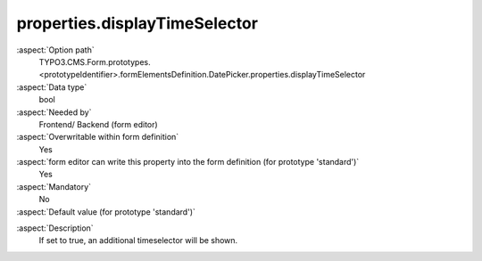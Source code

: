 properties.displayTimeSelector
------------------------------

:aspect:`Option path`
      TYPO3.CMS.Form.prototypes.<prototypeIdentifier>.formElementsDefinition.DatePicker.properties.displayTimeSelector

:aspect:`Data type`
      bool

:aspect:`Needed by`
      Frontend/ Backend (form editor)

:aspect:`Overwritable within form definition`
      Yes

:aspect:`form editor can write this property into the form definition (for prototype 'standard')`
      Yes

:aspect:`Mandatory`
      No

:aspect:`Default value (for prototype 'standard')`
      .. code-block:: yaml
         :linenos:
         :emphasize-lines: 11

         DatePicker:
           properties:
             containerClassAttribute: input
             elementClassAttribute: 'small form-control'
             elementErrorClassAttribute: error
             timeSelectorClassAttribute: mini
             timeSelectorHourLabel: ''
             timeSelectorMinuteLabel: ''
             dateFormat: Y-m-d
             enableDatePicker: true
             displayTimeSelector: false

.. :aspect:`Good to know`
      ToDo

:aspect:`Description`
      If set to true, an additional timeselector will be shown.